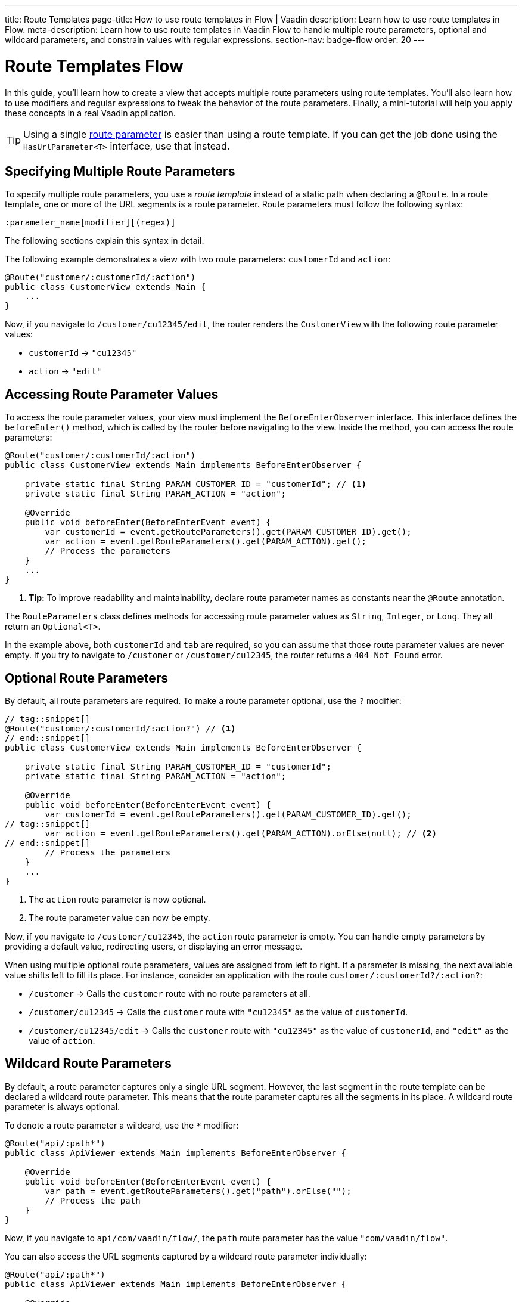 ---
title: Route Templates
page-title: How to use route templates in Flow | Vaadin
description: Learn how to use route templates in Flow.
meta-description: Learn how to use route templates in Vaadin Flow to handle multiple route parameters, optional and wildcard parameters, and constrain values with regular expressions.
section-nav: badge-flow
order: 20
---


= Route Templates [badge-flow]#Flow#
:toclevels: 2

In this guide, you'll learn how to create a view that accepts multiple route parameters using route templates. You'll also learn how to use modifiers and regular expressions to tweak the behavior of the route parameters. Finally, a mini-tutorial will help you apply these concepts in a real Vaadin application. 

[TIP]
Using a single <<route-parameters/flow#,route parameter>> is easier than using a route template. If you can get the job done using the [interfacename]`HasUrlParameter<T>` interface, use that instead.


== Specifying Multiple Route Parameters

To specify multiple route parameters, you use a _route template_ instead of a static path when declaring a `@Route`. In a route template, one or more of the URL segments is a route parameter. Route parameters must follow the following syntax:

`:parameter_name[modifier][(regex)]`

The following sections explain this syntax in detail.

The following example demonstrates a view with two route parameters: `customerId` and `action`:

[source,java]
----
@Route("customer/:customerId/:action")
public class CustomerView extends Main {
    ...
}
----

Now, if you navigate to `/customer/cu12345/edit`, the router renders the [classname]`CustomerView` with the following route parameter values:

* `customerId` -> `"cu12345"`
* `action` -> `"edit"`


== Accessing Route Parameter Values

To access the route parameter values, your view must implement the [interfacename]`BeforeEnterObserver` interface. This interface defines the [methodname]`beforeEnter()` method, which is called by the router before navigating to the view. Inside the method, you can access the route parameters:

[source,java]
----
@Route("customer/:customerId/:action")
public class CustomerView extends Main implements BeforeEnterObserver {

    private static final String PARAM_CUSTOMER_ID = "customerId"; // <1>
    private static final String PARAM_ACTION = "action";

    @Override
    public void beforeEnter(BeforeEnterEvent event) {
        var customerId = event.getRouteParameters().get(PARAM_CUSTOMER_ID).get();
        var action = event.getRouteParameters().get(PARAM_ACTION).get();
        // Process the parameters
    }
    ...
}
----
<1> *Tip:* To improve readability and maintainability, declare route parameter names as constants near the [annotationname]`@Route` annotation.

The [classname]`RouteParameters` class defines methods for accessing route parameter values as `String`, `Integer`, or `Long`. They all return an `Optional<T>`. 

In the example above, both `customerId` and `tab` are required, so you can assume that those route parameter values are never empty. If you try to navigate to `/customer` or `/customer/cu12345`, the router returns a `404 Not Found` error.


== Optional Route Parameters

By default, all route parameters are required. To make a route parameter optional, use the `?` modifier:

[source,java]
----
// tag::snippet[]
@Route("customer/:customerId/:action?") // <1>
// end::snippet[]
public class CustomerView extends Main implements BeforeEnterObserver {

    private static final String PARAM_CUSTOMER_ID = "customerId";
    private static final String PARAM_ACTION = "action";

    @Override
    public void beforeEnter(BeforeEnterEvent event) {
        var customerId = event.getRouteParameters().get(PARAM_CUSTOMER_ID).get();
// tag::snippet[]
        var action = event.getRouteParameters().get(PARAM_ACTION).orElse(null); // <2>
// end::snippet[]
        // Process the parameters
    }
    ...
}
----
<1> The `action` route parameter is now optional.
<2> The route parameter value can now be empty.

Now, if you navigate to `/customer/cu12345`, the `action` route parameter is empty. You can handle empty parameters by providing a default value, redirecting users, or displaying an error message.
// TODO Link to conditional routing guide

When using multiple optional route parameters, values are assigned from left to right. If a parameter is missing, the next available value shifts left to fill its place. For instance, consider an application with the route `customer/:customerId?/:action?`:

* `/customer` ->  Calls the `customer` route with no route parameters at all.
* `/customer/cu12345` -> Calls the `customer` route with `"cu12345"` as the value of `customerId`.
* `/customer/cu12345/edit` -> Calls the `customer` route with `"cu12345"` as the value of `customerId`, and `"edit"` as the value of `action`.


== Wildcard Route Parameters

By default, a route parameter captures only a single URL segment. However, the last segment in the route template can be declared a wildcard route parameter. This means that the route parameter captures all the segments in its place. A wildcard route parameter is always optional.

To denote a route parameter a wildcard, use the `*` modifier:

[source,java]
----
@Route("api/:path*")
public class ApiViewer extends Main implements BeforeEnterObserver {

    @Override
    public void beforeEnter(BeforeEnterEvent event) {
        var path = event.getRouteParameters().get("path").orElse("");
        // Process the path
    }
}
----

Now, if you navigate to `api/com/vaadin/flow/`, the `path` route parameter has the value `"com/vaadin/flow"`.

You can also access the URL segments captured by a wildcard route parameter individually:

[source,java]
----
@Route("api/:path*")
public class ApiViewer extends Main implements BeforeEnterObserver {

    @Override
    public void beforeEnter(BeforeEnterEvent event) {
// tag::snippet[]
        List<String> segments = event.getRouteParameters().getWildcard("path");
// end::snippet[]
        // Process the segments
    }
}
----

Now, if you navigate to the same URL, the `segments` variable contains the list `["com", "vaadin", "flow"]`.

[NOTE]
If a route parameter is missing, `getWildcard()` returns an empty list.


== Constraining Route Parameter Values with Regular Expressions

In all the examples discussed, the route parameters accept any value. However, a specific value is often expected for a route parameter and the view should be shown only when that specific value is present in the URL. You can do this by defining a regular expression for the route parameter. This reduces the need for validation and sanitation of route parameter values in the [methodname]`beforeEnter()` method.

[NOTE]
The syntax of the regular expressions is checked at application startup. If there is an error, the application fails to start.

In the following example, the `customerId` route parameter is constrained to an integer between 1 and 9 digits, and the `action` route parameter can be either `"view"`, `"edit"`, or empty:

[source,java]
----
// tag::snippet[]
@Route("customer/:customerId([0-9]{1,9})/:action?(view|edit)")
// end::snippet[]
public class CustomerView extends Main {
    ...
}
----

If you navigate to a URL that doesn't meet these constraints, you'll receive a `404 Not Found` error.

When you specify constraints on wildcard route parameters, the regular expression is applied to every segment that would be captured by the route parameter. If any of the segments fails to match the expression, the whole route template fails to match the URL, and you'll get a `404 Not Found` error.


[.collapsible-list]
== Try It

In this mini-tutorial, you'll create a view that uses a route template. You'll then change the route template and see how the view behaves.


.Set Up the Project
[%collapsible]
====
First, generate a <<{articles}/getting-started/start#,walking skeleton with a Flow UI>>, <<{articles}/getting-started/import#,open>> it in your IDE, and <<{articles}/getting-started/run#,run>> it with hotswap enabled.
====


.Create the View
[%collapsible]
====
Create a new package [packagename]`[application package].tutorial.ui.view`. Then, in this package, create a new class called `TemplateView`:

.TemplateView.java
[source,java]
----
import com.vaadin.flow.component.html.Main;
import com.vaadin.flow.router.BeforeEnterEvent;
import com.vaadin.flow.router.BeforeEnterObserver;
import com.vaadin.flow.router.Route;

@Route("template")
public class TemplateView extends Main implements BeforeEnterObserver {

    private static final String PARAM1 = "param1";
    private static final String PARAM2 = "param2";
    private static final String PARAM3 = "param3";

    @Override
    public void beforeEnter(BeforeEnterEvent event) {
        var param1 = event.getRouteParameters().get(PARAM1).orElse("N/A");
        var param2 = event.getRouteParameters().get(PARAM2).orElse("N/A");
        var param3 = event.getRouteParameters().get(PARAM3).orElse("N/A");
        setText("param1: \"" + param1 + "\", param2: \"" + param2 
            + "\", param3: \"" + param3 + "\"");
    }
}
----

Open your browser and go to: http://localhost:8080/template

You should see:

[source]
----
param1: "N/A", param2: "N/A", param3: "N/A"
----
====


.Define Required Route Parameters
[%collapsible]
====
Next, introduce the three route parameters, like this:

[source,java]
----
// tag::snippet[]
@Route("template/:param1/:param2/:param3")
// end::snippet[]
public class TemplateView extends Main implements BeforeEnterObserver {
    ...
}
----

Now, go back to your browser. Because the route parameters are required and you haven't provided any values, you should see a `Could not navigate to 'template'` error message. 

To give values for the route parameters, navigate to this URL:

http://localhost:8080/template/say/hello/vaadin

You should see:

[source]
----
param1: "say", param2: "hello", param3: "vaadin"
----
====


.Make Route Parameters Optional
[%collapsible]
====
You're now going to make the first two route parameters optional. Add the `?` modifier to them:

[source,java]
----
// tag::snippet[]
@Route("template/:param1?/:param2?/:param3")
// end::snippet[]
public class TemplateView extends Main implements BeforeEnterObserver {
    ...
}
----

Go back to your browser. You should still see all three route parameter values. However, watch what happens if you go to:

http://localhost:8080/template/say

Since the first two parameters are optional, the last parameter takes the first available value. You should see:

[source]
----
param1: "N/A", param2: "N/A", param3: "say"
----

Now add a second route parameter value by navigating to:

http://localhost:8080/template/say/hello

You should see:

[source]
----
param1: "say", param2: "N/A", param3: "hello"
----
====


.Mark a Route Parameter as Wildcard
[%collapsible]
====
You're now going to make the last route parameter a wildcard. Add the `*` modifier to it:

[source,java]
----
// tag::snippet[]
@Route("template/:param1?/:param2?/:param3*")
// end::snippet[]
public class TemplateView extends Main implements BeforeEnterObserver {
    ...
}
----

Go back to the browser. If you reload the page, you should now see the following:

[source]
----
param1: "say", param2: "hello", param3: "N/A"
----

The `"hello"` string has moved from `param3` to `param2`. The reason for this is that wildcard route parameters are also optional. Next, navigate to the following URL:

http://localhost:8080/template/say/hello/to/vaadin

The last route parameter now holds two segments instead of one. You should see:

[source]
----
param1: "say", param2: "hello", param3: "to/vaadin"
----
====


.Add Regular Expressions
[%collapsible]
====
You're now going to add some regular expressions to constrain the route parameters. You'll force `param1` to consist of digits only, and all the segments of `param3` to be one of `hello`, `to`, and `vaadin`:

[source,java]
----
// tag::snippet[]
@Route("template/:param1?([0-9]*)/:param2?/:param3*(hello|to|vaadin)")
// end::snippet[]
public class TemplateView extends Main implements BeforeEnterObserver {
    ...
}
----

Go back to the browser. You should now see a `Could not navigate to 'template/say/hello/to/vaadin`. This is because the first route parameter value is not a number. To fix this, navigate to:

http://localhost:8080/template/123/say/hello/to/vaadin

You should see:

[source]
----
param1: "123", param2: "say", param3: "hello/to/vaadin"
----
====


.Final Thoughts
[%collapsible]
====
You've now successfully implemented route templates in Flow. You learned how to:

* Specify multiple route parameters in a view.
* Make route parameters optional.
* Use a wildcard route parameter to capture multiple URL segments.
* Use regular expressions to constrain the values of route parameters.

You're now ready to use route parameters in real Vaadin applications. Try specifying your own route template, and make a <<../navigate/flow#your-own-api,custom API>> for navigating to it! Include at least one numeric route parameter, and use [methodname]`RouteParameters.getInteger()` to retrieve it.
====
